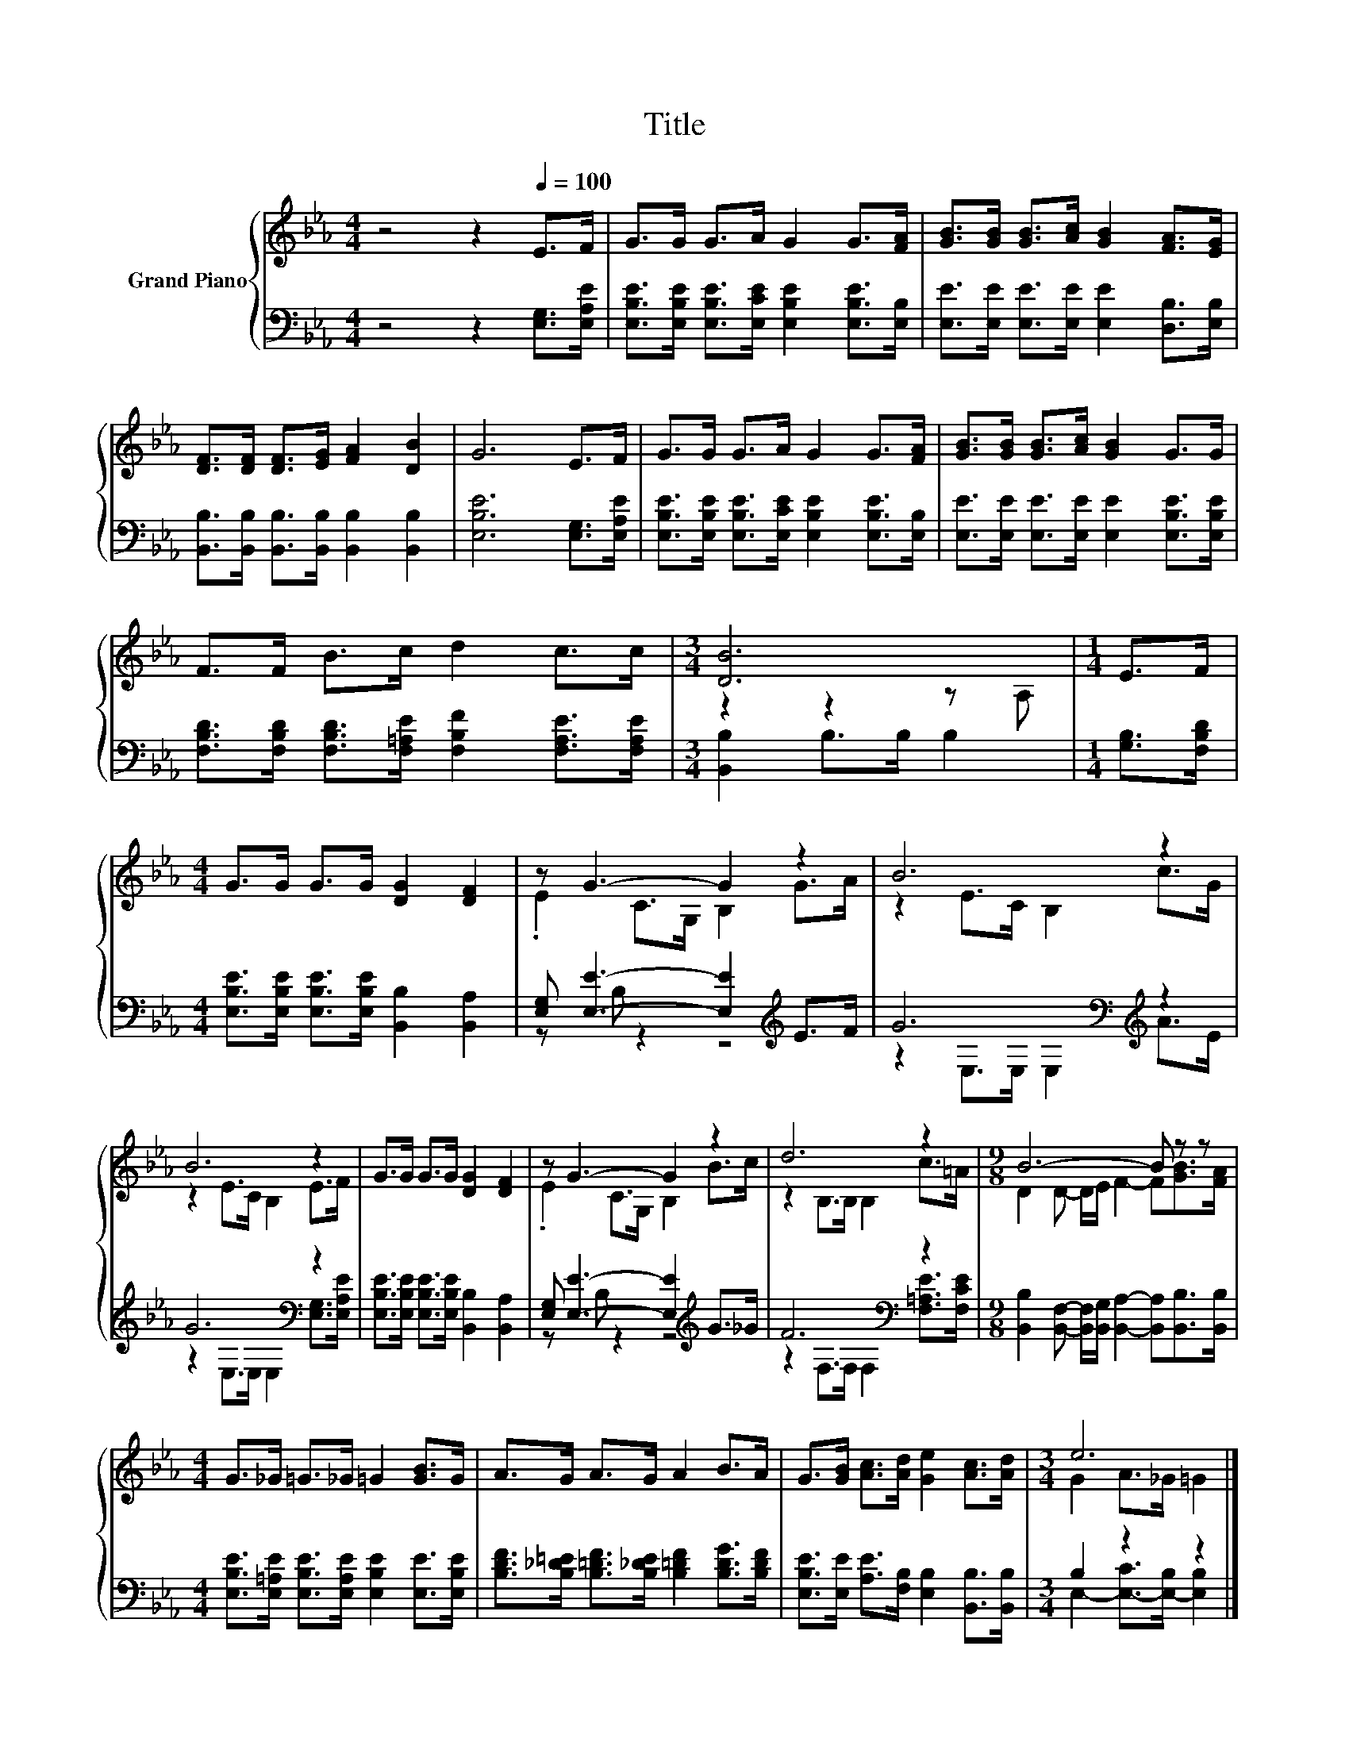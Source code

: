 X:1
T:Title
%%score { ( 1 3 ) | ( 2 4 ) }
L:1/8
M:4/4
K:Eb
V:1 treble nm="Grand Piano"
V:3 treble 
V:2 bass 
V:4 bass 
V:1
 z4 z2[Q:1/4=100] E>F | G>G G>A G2 G>[FA] | [GB]>[GB] [GB]>[Ac] [GB]2 [FA]>[EG] | %3
 [DF]>[DF] [DF]>[EG] [FA]2 [DB]2 | G6 E>F | G>G G>A G2 G>[FA] | [GB]>[GB] [GB]>[Ac] [GB]2 G>G | %7
 F>F B>c d2 c>c |[M:3/4] [DB]6 |[M:1/4] E>F |[M:4/4] G>G G>G [DG]2 [DF]2 | z G3- G2 z2 | B6 z2 | %13
 B6 z2 | G>G G>G [DG]2 [DF]2 | z G3- G2 z2 | d6 z2 |[M:9/8] B6- B z z | %18
[M:4/4] G>_G =G>_G =G2 [GB]>G | A>G A>G A2 B>A | G>[GB] [Ac]>[Ad] [Ge]2 [Ac]>[Ad] |[M:3/4] e6 |] %22
V:2
 z4 z2 [E,G,]>[E,A,E] | [E,B,E]>[E,B,E] [E,B,E]>[E,CE] [E,B,E]2 [E,B,E]>[E,B,] | %2
 [E,E]>[E,E] [E,E]>[E,E] [E,E]2 [D,B,]>[E,B,] | [B,,B,]>[B,,B,] [B,,B,]>[B,,B,] [B,,B,]2 [B,,B,]2 | %4
 [E,B,E]6 [E,G,]>[E,A,E] | [E,B,E]>[E,B,E] [E,B,E]>[E,CE] [E,B,E]2 [E,B,E]>[E,B,] | %6
 [E,E]>[E,E] [E,E]>[E,E] [E,E]2 [E,B,E]>[E,B,E] | %7
 [F,B,D]>[F,B,D] [F,B,D]>[F,=A,E] [F,B,F]2 [F,A,E]>[F,A,E] |[M:3/4] [B,,B,]2 B,>B, B,2 | %9
[M:1/4] [G,B,]>[F,B,D] |[M:4/4] [E,B,E]>[E,B,E] [E,B,E]>[E,B,E] [B,,B,]2 [B,,A,]2 | %11
 [E,G,] [E,E]3- [E,E]2[K:treble] E>F | G6[K:bass][K:treble] z2 | G6[K:bass] z2 | %14
 [E,B,E]>[E,B,E] [E,B,E]>[E,B,E] [B,,B,]2 [B,,A,]2 | [E,G,] [E,E]3- [E,E]2[K:treble] G>_G | %16
 F6[K:bass] z2 |[M:9/8] [B,,B,]2 [B,,F,]- [B,,F,]/[B,,G,]/ [B,,A,]2- [B,,A,][B,,B,]>[B,,B,] | %18
[M:4/4] [E,B,E]>[E,=A,E] [E,B,E]>[E,A,E] [E,B,E]2 [E,E]>[E,B,E] | %19
 [B,DF]>[B,_D=E] [B,=DF]>[B,_DE] [B,=DF]2 [B,DG]>[B,DF] | %20
 [E,B,E]>[E,E] [A,E]>[F,B,] [E,B,]2 [B,,B,]>[B,,B,] |[M:3/4] B,2 z2 z2 |] %22
V:3
 x8 | x8 | x8 | x8 | x8 | x8 | x8 | x8 |[M:3/4] z2 z2 z A, |[M:1/4] x2 |[M:4/4] x8 | %11
 .E2 C>G, B,2 G>A | z2 E>C B,2 c>G | z2 E>C B,2 E>F | x8 | .E2 C>G, B,2 B>c | z2 B,>B, B,2 c>=A | %17
[M:9/8] D2 D- D/E/ F2- F[GB]>[FA] |[M:4/4] x8 | x8 | x8 |[M:3/4] G2 A>_G =G2 |] %22
V:4
 x8 | x8 | x8 | x8 | x8 | x8 | x8 | x8 |[M:3/4] x6 |[M:1/4] x2 |[M:4/4] x8 | z B, z2 z4[K:treble] | %12
 z2[K:bass] E,>E, E,2[K:treble] A>E | z2[K:bass] E,>E, E,2 [E,G,]>[E,A,E] | x8 | %15
 z B, z2 z4[K:treble] | z2[K:bass] F,>F, F,2 [F,=A,E]>[F,CE] |[M:9/8] x9 |[M:4/4] x8 | x8 | x8 | %21
[M:3/4] E,2- [E,-C]>[E,-B,] [E,B,]2 |] %22

